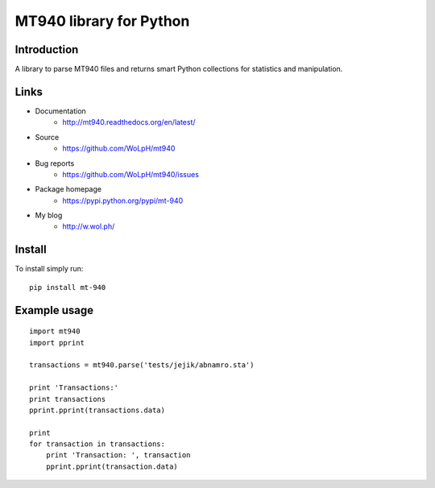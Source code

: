 MT940 library for Python
==============================================================================

Introduction
------------------------------------------------------------------------------

.. image:: https://travis-ci.org/WoLpH/mt940.png?branch=master
    :alt: Test Status
    :target: https://travis-ci.org/WoLpH/mt940

.. image:: https://coveralls.io/repos/WoLpH/mt940/badge.png?branch=master
    :alt: Coverage Status
    :target: https://coveralls.io/r/WoLpH/mt940?branch=master

.. image:: https://landscape.io/github/WoLpH/mt940/master/landscape.png
   :target: https://landscape.io/github/WoLpH/mt940/master
   :alt: Code Health

A library to parse MT940 files and returns smart Python collections for
statistics and manipulation.

Links
-----

* Documentation
    - http://mt940.readthedocs.org/en/latest/
* Source
    - https://github.com/WoLpH/mt940
* Bug reports 
    - https://github.com/WoLpH/mt940/issues
* Package homepage
    - https://pypi.python.org/pypi/mt-940
* My blog
    - http://w.wol.ph/

Install
------------------------------------------------------------------------------

To install simply run:

::
       
    pip install mt-940

Example usage
------------------------------------------------------------------------------

::

    import mt940
    import pprint

    transactions = mt940.parse('tests/jejik/abnamro.sta')

    print 'Transactions:'
    print transactions
    pprint.pprint(transactions.data)

    print
    for transaction in transactions:
        print 'Transaction: ', transaction
        pprint.pprint(transaction.data)

